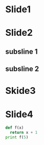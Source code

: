 * Slide1
* Slide2
** subsline 1
** subsline 2
* Skide3
* Slide4
#+BEGIN_SRC python
def f(x)
  return x + 1
print f(5)
#+END_SRC
